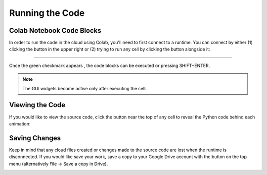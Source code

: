 .. _short-guide: 

Running the Code
================

Colab Notebook Code Blocks
--------------------------
In order to run the code in the cloud using Colab, you'll need to first connect to a runtime. You can connect by either (1) clicking the |connect| button in the upper right or (2) trying to run any cell by clicking the |arrow| button alongside it:

.. |connect| image:: figures/connect.png
   :scale: 30 %

.. |arrow| image:: figures/arrow.png
   :scale: 30 %

.. image:: figures/runtime1.png

----

.. image:: figures/runtime2.png

Once the green checkmark appears |checkmark| , the code blocks can be executed or pressing SHIFT+ENTER. 

.. |checkmark| image:: figures/connected.png
   :scale: 50 %

.. image:: figures/wavefunction_anim.gif

.. note::
   The GUI widgets become active only after executing the cell.

Viewing the Code
----------------
If you would like to view the source code, click the |show-code| button near the top of any cell to reveal the Python code behind each animation:

.. |show-code| image:: figures/show_code_button.png
   :scale: 25 %

.. image:: figures/show_code_anim.gif

Saving Changes
--------------
Keep in mind that any cloud files created or changes made to the source code are lost when the runtime is disconnected. If you would like save your work, save a copy to your Google Drive account with the |drive-copy| button on the top menu (alternatively File -> Save a copy in Drive).

.. |drive-copy| image:: figures/copy_to_drive.png
   :scale: 25 %

.. image:: figures/copy_drive_location.png

